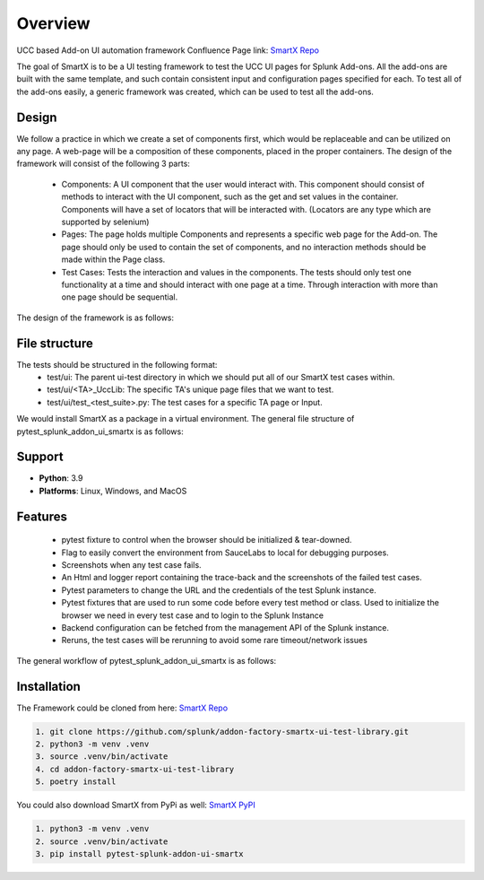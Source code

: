 Overview
========
UCC based Add-on UI automation framework 
Confluence Page link: 
`SmartX Repo <https://confluence.splunk.com/display/PROD/SmartX+UI+Automation+Framework+for+Ucc+based+Add-ons>`_

The goal of SmartX is to be a UI testing framework to test the UCC UI pages for Splunk Add-ons. 
All the add-ons are built with the same template, and such contain consistent input and configuration pages specified for each. To test all of the add-ons easily, a generic framework was created, which can be used to test all the add-ons.

Design
------
We follow a practice in which we create a set of components first, which would be replaceable and can be utilized on any page. A web-page will be a composition of these components, placed in the proper containers.
The design of the framework will consist of the following 3 parts:

    * Components: A UI component that the user would interact with. This component should consist of methods to interact with the UI component, such as the get and set values in the container. Components will have a set of locators that will be interacted with. (Locators are any type which are supported by selenium)
    * Pages: The page holds multiple Components and represents a specific web page for the Add-on. The page should only be used to contain the set of components, and no interaction methods should be made within the Page class.
    * Test Cases: Tests the interaction and values in the components. The tests should only test one functionality at a time and should interact with one page at a time. Through interaction with more than one page should be sequential. 

The design of the framework is as follows:

.. image:: UI-Framework.jpeg
    :align: center
    :alt: Flow diagram

File structure
--------------
The tests should be structured in the following format:
    * test/ui: The parent ui-test directory in which we should put all of our SmartX test cases within.
    * test/ui/<TA>_UccLib: The specific TA's unique page files that we want to test.
    * test/ui/test_<test_suite>.py: The test cases for a specific TA page or Input.  

We would install SmartX as a package in a virtual environment.
The general file structure of pytest_splunk_addon_ui_smartx is as follows:

.. image:: file_architecture.jpeg
    :align: center
    :alt: Flow diagram

Support
-------

* **Python**: 3.9
* **Platforms**: Linux, Windows, and MacOS

Features
--------
    * pytest fixture to control when the browser should be initialized & tear-downed.
    * Flag to easily convert the environment from SauceLabs to local for debugging purposes.
    * Screenshots when any test case fails.
    * An Html and logger report containing the trace-back and the screenshots of the failed test cases.
    * Pytest parameters to change the URL and the credentials of the test Splunk instance.
    * Pytest fixtures that are used to run some code before every test method or class. Used to initialize the browser we need in every test case and to login to the Splunk Instance
    * Backend configuration can be fetched from the management API of the Splunk instance.
    * Reruns, the test cases will be rerunning to avoid some rare timeout/network issues

The general workflow of pytest_splunk_addon_ui_smartx is as follows: 

.. image:: UI_automation_Flow.jpeg
    :align: center
    :alt: Flow diagram

Installation
------------
The Framework could be cloned from here: `SmartX Repo <https://github.com/splunk/addon-factory-smartx-ui-test-library>`__ 

.. code-block:: console
    
    1. git clone https://github.com/splunk/addon-factory-smartx-ui-test-library.git
    2. python3 -m venv .venv
    3. source .venv/bin/activate
    4. cd addon-factory-smartx-ui-test-library
    5. poetry install

You could also download SmartX from PyPi as well: `SmartX PyPI <https://pypi.org/project/pytest-splunk-addon-ui-smartx/>`__

.. code-block:: console
    
    1. python3 -m venv .venv
    2. source .venv/bin/activate
    3. pip install pytest-splunk-addon-ui-smartx
